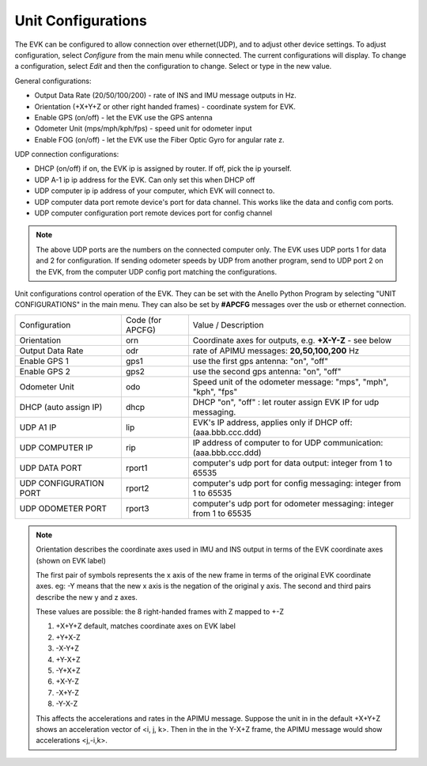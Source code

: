 Unit Configurations
=======================

The EVK can be configured to allow connection over ethernet(UDP), and to adjust other device settings.
To adjust configuration, select *Configure* from the main menu while connected. The current configurations will display.
To change a configuration, select *Edit* and then the configuration to change. Select or type in the new value.

General configurations:

-   Output Data Rate    (20/50/100/200) - rate of INS and IMU message outputs in Hz.
-   Orientation         (+X+Y+Z or other right handed frames) - coordinate system for EVK.
-   Enable GPS          (on/off) - let the EVK use the GPS antenna
-   Odometer Unit       (mps/mph/kph/fps) - speed unit for odometer input
-   Enable FOG          (on/off) - let the EVK use the Fiber Optic Gyro for angular rate z.

UDP connection configurations:

-   DHCP (on/off)               if on, the EVK ip is assigned by router. If off, pick the ip yourself.
-   UDP A-1 ip                       ip address for the EVK. Can only set this when DHCP off
-   UDP computer ip                   ip address of your computer, which EVK will connect to.
-   UDP computer data port            remote device's port for data channel. This works like the data and config com ports.
-   UDP computer configuration port   remote devices port for config channel

.. note::
    The above UDP ports are the numbers on the connected computer only. The EVK uses UDP ports 1 for data and 2 for configuration.
    If sending odometer speeds by UDP from another program, send to UDP port 2 on the EVK, from the computer UDP config port matching the configurations.


Unit configurations control operation of the EVK. They can be set with the Anello Python Program by selecting "UNIT CONFIGURATIONS" in the main menu.
They can also be set by **#APCFG** messages over the usb or ethernet connection.


+------------------------+-------------------+----------------------------------------------------------------------+
| Configuration          |  Code (for APCFG) | Value / Description                                                  |
+------------------------+-------------------+----------------------------------------------------------------------+
| Orientation            |        orn        |   Coordinate axes for outputs, e.g. **+X-Y-Z** - see below           |
+------------------------+-------------------+----------------------------------------------------------------------+
| Output Data Rate       |        odr        |  rate of APIMU messages:  **20,50,100,200** Hz                       |
+------------------------+-------------------+----------------------------------------------------------------------+
| Enable GPS 1           |        gps1       |  use the first gps antenna: "on", "off"                              |
+------------------------+-------------------+----------------------------------------------------------------------+
| Enable GPS 2           |        gps2       |  use the second gps antenna: "on", "off"                             |
+------------------------+-------------------+----------------------------------------------------------------------+
| Odometer Unit          |        odo        |  Speed unit of the odometer message: "mps", "mph", "kph", "fps"      |
+------------------------+-------------------+----------------------------------------------------------------------+
| DHCP (auto assign IP)  |        dhcp       |  DHCP "on", "off" : let router assign EVK IP for udp messaging.      |
+------------------------+-------------------+----------------------------------------------------------------------+
| UDP A1 IP              |        lip        |  EVK's IP address, applies only if DHCP off:  (aaa.bbb.ccc.ddd)      |
+------------------------+-------------------+----------------------------------------------------------------------+
| UDP COMPUTER IP        |        rip        |  IP address of computer to for UDP communication: (aaa.bbb.ccc.ddd)  |
+------------------------+-------------------+----------------------------------------------------------------------+
| UDP DATA PORT          |       rport1      |  computer's udp port for data output: integer from 1 to 65535        |
+------------------------+-------------------+----------------------------------------------------------------------+
| UDP CONFIGURATION PORT |       rport2      |  computer's udp port for config messaging: integer from 1 to 65535   |
+------------------------+-------------------+----------------------------------------------------------------------+
| UDP ODOMETER PORT      |       rport3      |  computer's udp port for odometer messaging: integer from 1 to 65535 |
+------------------------+-------------------+----------------------------------------------------------------------+

.. note::
    Orientation describes the coordinate axes used in IMU and INS output in terms of the EVK coordinate axes (shown on EVK label)

    The first pair of symbols represents the x axis of the new frame in terms of the original EVK coordinate axes.
    eg: -Y means that the new x axis is the negation of the original y axis. The second and third pairs describe the new y and z axes.

    These values are possible: the 8 right-handed frames with Z mapped to +-Z

    1. +X+Y+Z 	  default, matches coordinate axes on EVK label
    2. +Y+X-Z
    3. -X-Y+Z
    4. +Y-X+Z
    5. -Y+X+Z
    6. +X-Y-Z
    7. -X+Y-Z
    8. -Y-X-Z

    This affects the accelerations and rates in the APIMU message.
    Suppose the unit in in the default +X+Y+Z shows an acceleration vector of <i, j, k>.
    Then in the in the Y-X+Z frame, the APIMU message would show accelerations <j,-i,k>.